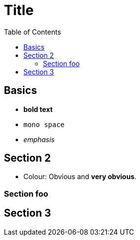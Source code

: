 

:toc2:
:sectanchors:

Title
=====

Basics
------

- *bold text*
- `mono space`
- _emphasis_

Section 2
---------

- Colour: [red]#Obvious# and [big red yellow-background]*very obvious*.

Section foo
~~~~~~~~~~~

Section 3
---------
